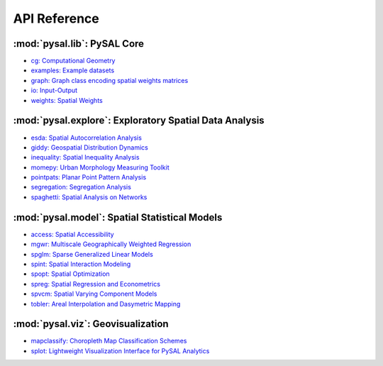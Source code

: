 .. _api_ref:

=============
API Reference
=============


:mod:`pysal.lib`: PySAL Core 
=============================

* `cg: Computational Geometry <https://pysal.org/libpysal/api.html#cg-computational-geometry>`_
* `examples: Example datasets <https://pysal.org/libpysal/api.html#io>`_
* `graph: Graph class encoding spatial weights matrices <https://pysal.org/libpysal/api.html#graph>`_
* `io: Input-Output <https://pysal.org/libpysal/api.html#io>`_ 
* `weights: Spatial Weights <https://pysal.org/libpysal/api.html#spatial-weights>`_

:mod:`pysal.explore`: Exploratory Spatial Data Analysis
=======================================================
* `esda: Spatial Autocorrelation Analysis <https://pysal.org/esda/api.html>`_
* `giddy: Geospatial Distribution Dynamics <https://pysal.org/giddy/api.html>`_
* `inequality: Spatial Inequality Analysis <https://pysal.org/inequality/api.html>`_
* `momepy: Urban Morphology Measuring Toolkit <http://docs.momepy.org/en/stable/api.html>`_
* `pointpats: Planar Point Pattern Analysis <http://pysal.org/pointpats/api.html>`_
* `segregation: Segregation Analysis <https://pysal.org/segregation/api.html>`_
* `spaghetti: Spatial Analysis on Networks <https://pysal.org/spaghetti/api.html>`_


:mod:`pysal.model`: Spatial Statistical Models
==============================================
* `access: Spatial Accessibility  <https://access.readthedocs.io/en/latest/api.html>`_
* `mgwr: Multiscale Geographically Weighted Regression <https://mgwr.readthedocs.io/en/latest/api.html>`_ 
* `spglm: Sparse Generalized Linear Models <https://spglm.readthedocs.io/en/latest/api.html>`_
* `spint: Spatial Interaction Modeling <https://spint.readthedocs.io/en/latest/api.html>`_
* `spopt: Spatial Optimization <https://pysal.org/spopt/api.html>`_
* `spreg: Spatial Regression and Econometrics <https://spreg.readthedocs.io/en/latest/api.html>`_
* `spvcm: Spatial Varying Component Models <https://github.com/pysal/spvcm>`_
* `tobler: Areal Interpolation and Dasymetric Mapping <https://pysal.org/tobler/api.html>`_

:mod:`pysal.viz`: Geovisualization
==================================
* `mapclassify: Choropleth Map Classification Schemes <https://pysal.org/mapclassify/api.html>`_
* `splot: Lightweight Visualization Interface for PySAL Analytics <https://splot.readthedocs.io/en/latest/api.html#>`_

